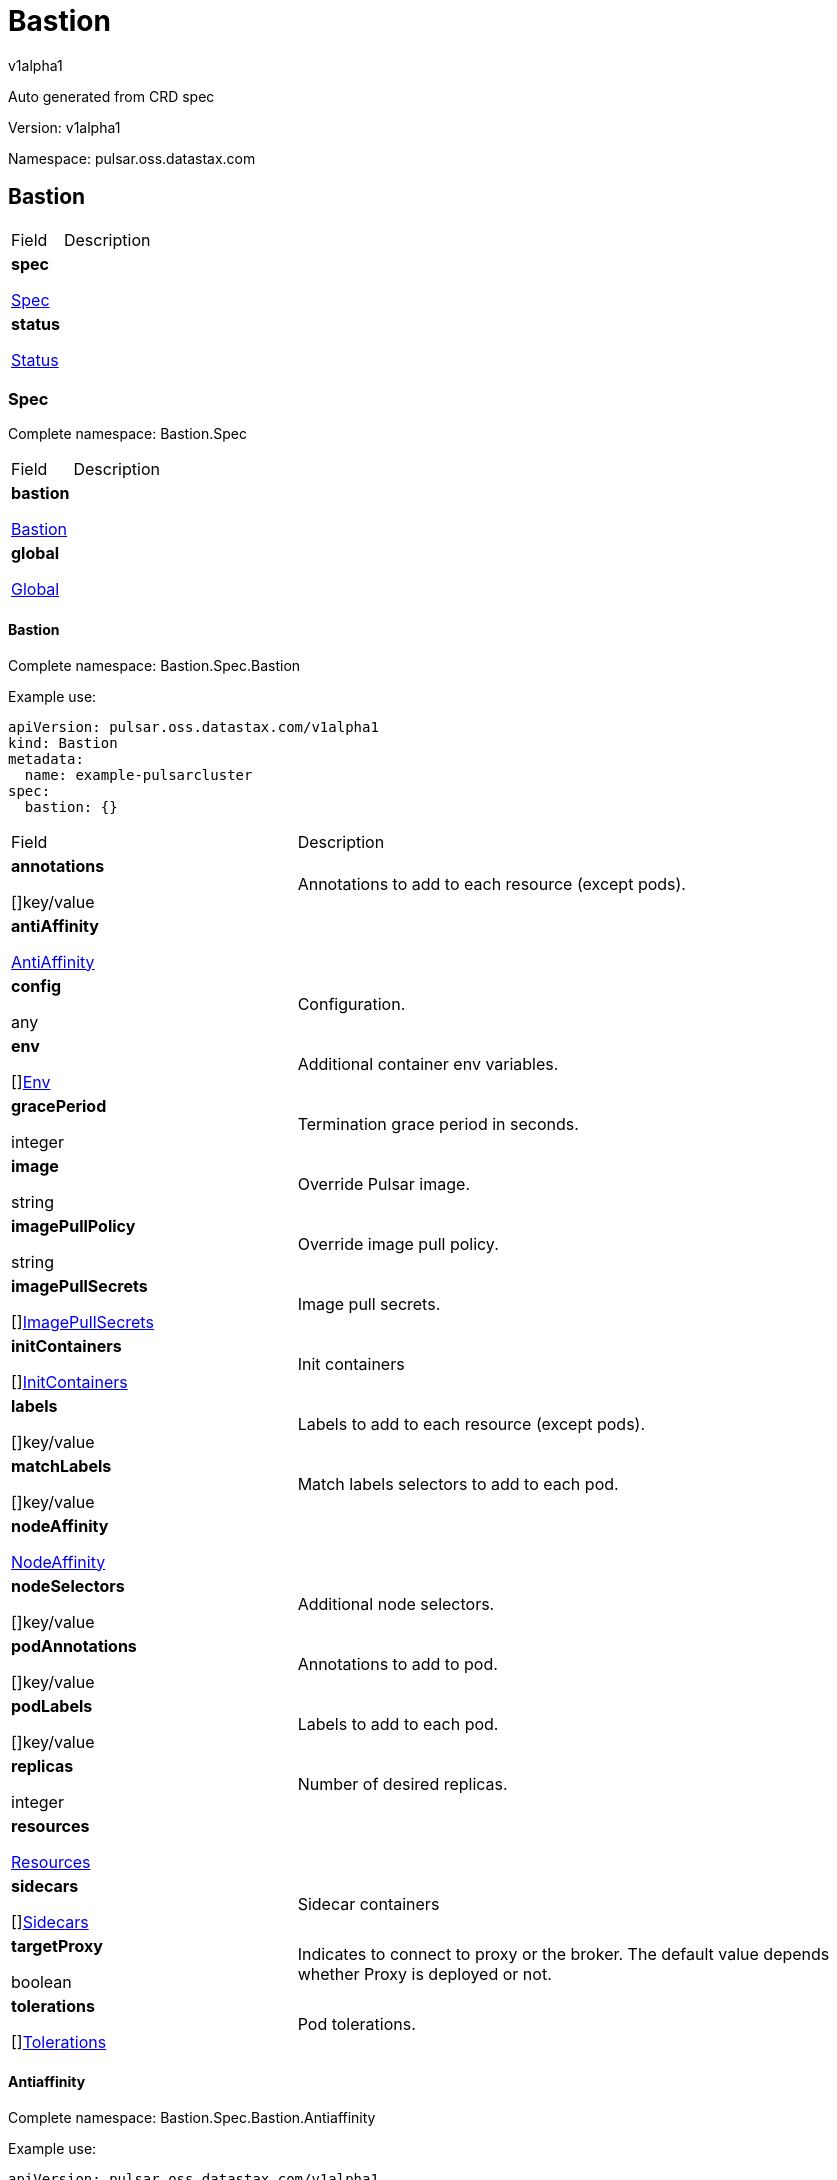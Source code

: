 = Bastion

v1alpha1

:source-highlighter: highlightjs

:keywords: openapi, rest, Bastion

:specDir: 

:snippetDir: 

:generator-template: v1 2019-12-20

:info-url: https://openapi-generator.tech

:app-name: Bastion



Auto generated from CRD spec





// markup not found, no include::{specDir}intro.adoc[opts=optional]





Version: v1alpha1



Namespace: pulsar.oss.datastax.com



== Bastion [[Bastion]]



[.fields-Bastion]

[cols="2,4"]

|===

| Field| Description



    | *spec* +

            

            <<Bastion_spec,

















Spec







>>

        

    

    | 

    

    | *status* +

            

            <<Bastion_status,

















Status







>>

        

    

    | 

    

|===









=== Spec [[Bastion_spec]]

Complete namespace: Bastion.Spec



[.fields-BastionSpec]

[cols="2,4"]

|===

| Field| Description



    | *bastion* +

            

            <<Bastion_spec_bastion,

















Bastion







>>

        

    

    | 

    

    | *global* +

            

            <<Bastion_spec_global,

















Global







>>

        

    

    | 

    

|===









==== Bastion [[Bastion_spec_bastion]]

Complete namespace: Bastion.Spec.Bastion

Example use:

[source,yaml]
----
apiVersion: pulsar.oss.datastax.com/v1alpha1
kind: Bastion
metadata:
  name: example-pulsarcluster
spec:
  bastion: {}

----


[.fields-BastionSpecBastion]

[cols="2,4"]

|===

| Field| Description



    | *annotations* +

    



















[]key/value





    | 

    Annotations to add to each resource (except pods).

    | *antiAffinity* +

            

            <<Bastion_spec_bastion_antiAffinity,

















AntiAffinity







>>

        

    

    | 

    

    | *config* +

    



















any





    | 

    Configuration.

    | *env* +

    



















[]<<Bastion_spec_bastion_env,Env>>





    | 

    Additional container env variables.

    | *gracePeriod* +

    







integer

















    | 

    Termination grace period in seconds.

    | *image* +

    





string



















    | 

    Override Pulsar image.

    | *imagePullPolicy* +

    





string



















    | 

    Override image pull policy.

    | *imagePullSecrets* +

    



















[]<<Bastion_spec_bastion_imagePullSecrets,ImagePullSecrets>>





    | 

    Image pull secrets.

    | *initContainers* +

    



















[]<<Bastion_spec_bastion_initContainers,InitContainers>>





    | 

    Init containers

    | *labels* +

    



















[]key/value





    | 

    Labels to add to each resource (except pods).

    | *matchLabels* +

    



















[]key/value





    | 

    Match labels selectors to add to each pod.

    | *nodeAffinity* +

            

            <<Bastion_spec_bastion_nodeAffinity,

















NodeAffinity







>>

        

    

    | 

    

    | *nodeSelectors* +

    



















[]key/value





    | 

    Additional node selectors.

    | *podAnnotations* +

    



















[]key/value





    | 

    Annotations to add to pod.

    | *podLabels* +

    



















[]key/value





    | 

    Labels to add to each pod.

    | *replicas* +

    







integer

















    | 

    Number of desired replicas.

    | *resources* +

            

            <<Bastion_spec_bastion_resources,

















Resources







>>

        

    

    | 

    

    | *sidecars* +

    



















[]<<Bastion_spec_bastion_initContainers,Sidecars>>





    | 

    Sidecar containers

    | *targetProxy* +

    











boolean













    | 

    Indicates to connect to proxy or the broker. The default value depends whether Proxy is deployed or not.

    | *tolerations* +

    



















[]<<Bastion_spec_bastion_tolerations,Tolerations>>





    | 

    Pod tolerations.

|===









==== Antiaffinity [[Bastion_spec_bastion_antiAffinity]]

Complete namespace: Bastion.Spec.Bastion.Antiaffinity

Example use:

[source,yaml]
----
apiVersion: pulsar.oss.datastax.com/v1alpha1
kind: Bastion
metadata:
  name: example-pulsarcluster
spec:
  bastion:
    antiaffinity: {}

----


[.fields-BastionSpecBastionAntiAffinity]

[cols="2,4"]

|===

| Field| Description



    | *host* +

            

            <<Bastion_spec_bastion_antiAffinity_host,

















Host







>>

        

    

    | 

    

    | *zone* +

            

            <<Bastion_spec_bastion_antiAffinity_zone,

















Zone







>>

        

    

    | 

    

|===









==== Host [[Bastion_spec_bastion_antiAffinity_host]]

Complete namespace: Bastion.Spec.Bastion.Antiaffinity.Host

Example use:

[source,yaml]
----
apiVersion: pulsar.oss.datastax.com/v1alpha1
kind: Bastion
metadata:
  name: example-pulsarcluster
spec:
  bastion:
    antiaffinity:
      host: {}

----


[.fields-BastionSpecBastionAntiAffinityHost]

[cols="2,4"]

|===

| Field| Description



    | *enabled* +

    











boolean













    | 

    Indicates the reclaimPolicy property for the StorageClass.

    | *required* +

    











boolean













    | 

    Indicates the reclaimPolicy property for the StorageClass.

|===









==== Zone [[Bastion_spec_bastion_antiAffinity_zone]]

Complete namespace: Bastion.Spec.Bastion.Antiaffinity.Zone

Example use:

[source,yaml]
----
apiVersion: pulsar.oss.datastax.com/v1alpha1
kind: Bastion
metadata:
  name: example-pulsarcluster
spec:
  bastion:
    antiaffinity:
      zone: {}

----


[.fields-BastionSpecBastionAntiAffinityZone]

[cols="2,4"]

|===

| Field| Description



    | *enabled* +

    











boolean













    | 

    Indicates the reclaimPolicy property for the StorageClass.

    | *required* +

    











boolean













    | 

    Indicates the reclaimPolicy property for the StorageClass.

|===









==== Env [[Bastion_spec_bastion_env]]

Complete namespace: Bastion.Spec.Bastion.Env

Example use:

[source,yaml]
----
apiVersion: pulsar.oss.datastax.com/v1alpha1
kind: Bastion
metadata:
  name: example-pulsarcluster
spec:
  bastion:
    env: {}

----


[.fields-BastionSpecBastionEnv]

[cols="2,4"]

|===

| Field| Description



    | *name* +

    





string



















    | 

    

    | *value* +

    





string



















    | 

    

    | *valueFrom* +

            

            <<Bastion_spec_bastion_env_valueFrom,

















ValueFrom







>>

        

    

    | 

    

|===









==== Valuefrom [[Bastion_spec_bastion_env_valueFrom]]

Complete namespace: Bastion.Spec.Bastion.Env.Valuefrom

Example use:

[source,yaml]
----
apiVersion: pulsar.oss.datastax.com/v1alpha1
kind: Bastion
metadata:
  name: example-pulsarcluster
spec:
  bastion:
    env:
      valuefrom: {}

----


[.fields-BastionSpecBastionEnvValueFrom]

[cols="2,4"]

|===

| Field| Description



    | *configMapKeyRef* +

            

            <<Bastion_spec_bastion_env_valueFrom_configMapKeyRef,

















ConfigMapKeyRef







>>

        

    

    | 

    

    | *fieldRef* +

            

            <<Bastion_spec_bastion_env_valueFrom_fieldRef,

















FieldRef







>>

        

    

    | 

    

    | *resourceFieldRef* +

            

            <<Bastion_spec_bastion_env_valueFrom_resourceFieldRef,

















ResourceFieldRef







>>

        

    

    | 

    

    | *secretKeyRef* +

            

            <<Bastion_spec_bastion_env_valueFrom_configMapKeyRef,

















SecretKeyRef







>>

        

    

    | 

    

|===









==== Configmapkeyref [[Bastion_spec_bastion_env_valueFrom_configMapKeyRef]]

Complete namespace: Bastion.Spec.Bastion.Env.Valuefrom.Configmapkeyref

Example use:

[source,yaml]
----
apiVersion: pulsar.oss.datastax.com/v1alpha1
kind: Bastion
metadata:
  name: example-pulsarcluster
spec:
  bastion:
    env:
      valuefrom:
        configmapkeyref: {}

----


[.fields-BastionSpecBastionEnvValueFromConfigMapKeyRef]

[cols="2,4"]

|===

| Field| Description



    | *key* +

    





string



















    | 

    

    | *name* +

    





string



















    | 

    

    | *optional* +

    











boolean













    | 

    

|===









==== Fieldref [[Bastion_spec_bastion_env_valueFrom_fieldRef]]

Complete namespace: Bastion.Spec.Bastion.Env.Valuefrom.Fieldref

Example use:

[source,yaml]
----
apiVersion: pulsar.oss.datastax.com/v1alpha1
kind: Bastion
metadata:
  name: example-pulsarcluster
spec:
  bastion:
    env:
      valuefrom:
        fieldref: {}

----


[.fields-BastionSpecBastionEnvValueFromFieldRef]

[cols="2,4"]

|===

| Field| Description



    | *apiVersion* +

    





string



















    | 

    

    | *fieldPath* +

    





string



















    | 

    

|===









==== Resourcefieldref [[Bastion_spec_bastion_env_valueFrom_resourceFieldRef]]

Complete namespace: Bastion.Spec.Bastion.Env.Valuefrom.Resourcefieldref

Example use:

[source,yaml]
----
apiVersion: pulsar.oss.datastax.com/v1alpha1
kind: Bastion
metadata:
  name: example-pulsarcluster
spec:
  bastion:
    env:
      valuefrom:
        resourcefieldref: {}

----


[.fields-BastionSpecBastionEnvValueFromResourceFieldRef]

[cols="2,4"]

|===

| Field| Description



    | *containerName* +

    





string



















    | 

    

    | *divisor* +

            

integer or string

























            

        

    

    | 

    

    | *resource* +

    





string



















    | 

    

|===









==== Imagepullsecrets [[Bastion_spec_bastion_imagePullSecrets]]

Complete namespace: Bastion.Spec.Bastion.Imagepullsecrets

Example use:

[source,yaml]
----
apiVersion: pulsar.oss.datastax.com/v1alpha1
kind: Bastion
metadata:
  name: example-pulsarcluster
spec:
  bastion:
    imagepullsecrets: {}

----


[.fields-BastionSpecBastionImagePullSecrets]

[cols="2,4"]

|===

| Field| Description



    | *name* +

    





string



















    | 

    

|===









==== Initcontainers [[Bastion_spec_bastion_initContainers]]

Complete namespace: Bastion.Spec.Bastion.Initcontainers

Example use:

[source,yaml]
----
apiVersion: pulsar.oss.datastax.com/v1alpha1
kind: Bastion
metadata:
  name: example-pulsarcluster
spec:
  bastion:
    initcontainers: {}

----


[.fields-BastionSpecBastionInitContainers]

[cols="2,4"]

|===

| Field| Description



    | *args* +

    



















[]

string



    | 

    

    | *command* +

    



















[]

string



    | 

    

    | *env* +

    



















[]<<Bastion_spec_bastion_env,Env>>





    | 

    

    | *envFrom* +

    



















[]<<Bastion_spec_bastion_initContainers_envFrom,EnvFrom>>





    | 

    

    | *image* +

    





string



















    | 

    

    | *imagePullPolicy* +

    





string



















    | 

    

    | *lifecycle* +

            

            <<Bastion_spec_bastion_initContainers_lifecycle,

















Lifecycle







>>

        

    

    | 

    

    | *livenessProbe* +

            

            <<Bastion_spec_bastion_initContainers_livenessProbe,

















LivenessProbe







>>

        

    

    | 

    

    | *name* +

    





string



















    | 

    

    | *ports* +

    



















[]<<Bastion_spec_bastion_initContainers_ports,Ports>>





    | 

    

    | *readinessProbe* +

            

            <<Bastion_spec_bastion_initContainers_livenessProbe,

















ReadinessProbe







>>

        

    

    | 

    

    | *resources* +

            

            <<Bastion_spec_bastion_initContainers_resources,

















Resources







>>

        

    

    | 

    

    | *securityContext* +

            

            <<Bastion_spec_bastion_initContainers_securityContext,

















SecurityContext







>>

        

    

    | 

    

    | *startupProbe* +

            

            <<Bastion_spec_bastion_initContainers_livenessProbe,

















StartupProbe







>>

        

    

    | 

    

    | *stdin* +

    











boolean













    | 

    

    | *stdinOnce* +

    











boolean













    | 

    

    | *terminationMessagePath* +

    





string



















    | 

    

    | *terminationMessagePolicy* +

    





string



















    | 

    

    | *tty* +

    











boolean













    | 

    

    | *volumeDevices* +

    



















[]<<Bastion_spec_bastion_initContainers_volumeDevices,VolumeDevices>>





    | 

    

    | *volumeMounts* +

    



















[]<<Bastion_spec_bastion_initContainers_volumeMounts,VolumeMounts>>





    | 

    

    | *workingDir* +

    





string



















    | 

    

|===









==== Envfrom [[Bastion_spec_bastion_initContainers_envFrom]]

Complete namespace: Bastion.Spec.Bastion.Initcontainers.Envfrom

Example use:

[source,yaml]
----
apiVersion: pulsar.oss.datastax.com/v1alpha1
kind: Bastion
metadata:
  name: example-pulsarcluster
spec:
  bastion:
    initcontainers:
      envfrom: {}

----


[.fields-BastionSpecBastionInitContainersEnvFrom]

[cols="2,4"]

|===

| Field| Description



    | *configMapRef* +

            

            <<Bastion_spec_bastion_initContainers_envFrom_configMapRef,

















ConfigMapRef







>>

        

    

    | 

    

    | *prefix* +

    





string



















    | 

    

    | *secretRef* +

            

            <<Bastion_spec_bastion_initContainers_envFrom_configMapRef,

















SecretRef







>>

        

    

    | 

    

|===









==== Configmapref [[Bastion_spec_bastion_initContainers_envFrom_configMapRef]]

Complete namespace: Bastion.Spec.Bastion.Initcontainers.Envfrom.Configmapref

Example use:

[source,yaml]
----
apiVersion: pulsar.oss.datastax.com/v1alpha1
kind: Bastion
metadata:
  name: example-pulsarcluster
spec:
  bastion:
    initcontainers:
      envfrom:
        configmapref: {}

----


[.fields-BastionSpecBastionInitContainersEnvFromConfigMapRef]

[cols="2,4"]

|===

| Field| Description



    | *name* +

    





string



















    | 

    

    | *optional* +

    











boolean













    | 

    

|===









==== Lifecycle [[Bastion_spec_bastion_initContainers_lifecycle]]

Complete namespace: Bastion.Spec.Bastion.Initcontainers.Lifecycle

Example use:

[source,yaml]
----
apiVersion: pulsar.oss.datastax.com/v1alpha1
kind: Bastion
metadata:
  name: example-pulsarcluster
spec:
  bastion:
    initcontainers:
      lifecycle: {}

----


[.fields-BastionSpecBastionInitContainersLifecycle]

[cols="2,4"]

|===

| Field| Description



    | *postStart* +

            

            <<Bastion_spec_bastion_initContainers_lifecycle_postStart,

















PostStart







>>

        

    

    | 

    

    | *preStop* +

            

            <<Bastion_spec_bastion_initContainers_lifecycle_postStart,

















PreStop







>>

        

    

    | 

    

|===









==== Poststart [[Bastion_spec_bastion_initContainers_lifecycle_postStart]]

Complete namespace: Bastion.Spec.Bastion.Initcontainers.Lifecycle.Poststart

Example use:

[source,yaml]
----
apiVersion: pulsar.oss.datastax.com/v1alpha1
kind: Bastion
metadata:
  name: example-pulsarcluster
spec:
  bastion:
    initcontainers:
      lifecycle:
        poststart: {}

----


[.fields-BastionSpecBastionInitContainersLifecyclePostStart]

[cols="2,4"]

|===

| Field| Description



    | *exec* +

            

            <<Bastion_spec_bastion_initContainers_lifecycle_postStart_exec,

















Exec







>>

        

    

    | 

    

    | *httpGet* +

            

            <<Bastion_spec_bastion_initContainers_lifecycle_postStart_httpGet,

















HttpGet







>>

        

    

    | 

    

    | *tcpSocket* +

            

            <<Bastion_spec_bastion_initContainers_lifecycle_postStart_tcpSocket,

















TcpSocket







>>

        

    

    | 

    

|===









==== Exec [[Bastion_spec_bastion_initContainers_lifecycle_postStart_exec]]

Complete namespace: Bastion.Spec.Bastion.Initcontainers.Lifecycle.Poststart.Exec

Example use:

[source,yaml]
----
apiVersion: pulsar.oss.datastax.com/v1alpha1
kind: Bastion
metadata:
  name: example-pulsarcluster
spec:
  bastion:
    initcontainers:
      lifecycle:
        poststart:
          exec: {}

----


[.fields-BastionSpecBastionInitContainersLifecyclePostStartExec]

[cols="2,4"]

|===

| Field| Description



    | *command* +

    



















[]

string



    | 

    

|===









==== Httpget [[Bastion_spec_bastion_initContainers_lifecycle_postStart_httpGet]]

Complete namespace: Bastion.Spec.Bastion.Initcontainers.Lifecycle.Poststart.Httpget

Example use:

[source,yaml]
----
apiVersion: pulsar.oss.datastax.com/v1alpha1
kind: Bastion
metadata:
  name: example-pulsarcluster
spec:
  bastion:
    initcontainers:
      lifecycle:
        poststart:
          httpget: {}

----


[.fields-BastionSpecBastionInitContainersLifecyclePostStartHttpGet]

[cols="2,4"]

|===

| Field| Description



    | *host* +

    





string



















    | 

    

    | *httpHeaders* +

    



















[]<<Bastion_spec_bastion_initContainers_lifecycle_postStart_httpGet_httpHeaders,HttpHeaders>>





    | 

    

    | *path* +

    





string



















    | 

    

    | *port* +

            

integer or string

























            

        

    

    | 

    

    | *scheme* +

    





string



















    | 

    

|===









==== Httpheaders [[Bastion_spec_bastion_initContainers_lifecycle_postStart_httpGet_httpHeaders]]

Complete namespace: Bastion.Spec.Bastion.Initcontainers.Lifecycle.Poststart.Httpget.Httpheaders

Example use:

[source,yaml]
----
apiVersion: pulsar.oss.datastax.com/v1alpha1
kind: Bastion
metadata:
  name: example-pulsarcluster
spec:
  bastion:
    initcontainers:
      lifecycle:
        poststart:
          httpget:
            httpheaders: {}

----


[.fields-BastionSpecBastionInitContainersLifecyclePostStartHttpGetHttpHeaders]

[cols="2,4"]

|===

| Field| Description



    | *name* +

    





string



















    | 

    

    | *value* +

    





string



















    | 

    

|===









==== Tcpsocket [[Bastion_spec_bastion_initContainers_lifecycle_postStart_tcpSocket]]

Complete namespace: Bastion.Spec.Bastion.Initcontainers.Lifecycle.Poststart.Tcpsocket

Example use:

[source,yaml]
----
apiVersion: pulsar.oss.datastax.com/v1alpha1
kind: Bastion
metadata:
  name: example-pulsarcluster
spec:
  bastion:
    initcontainers:
      lifecycle:
        poststart:
          tcpsocket: {}

----


[.fields-BastionSpecBastionInitContainersLifecyclePostStartTcpSocket]

[cols="2,4"]

|===

| Field| Description



    | *host* +

    





string



















    | 

    

    | *port* +

            

integer or string

























            

        

    

    | 

    

|===









==== Livenessprobe [[Bastion_spec_bastion_initContainers_livenessProbe]]

Complete namespace: Bastion.Spec.Bastion.Initcontainers.Livenessprobe

Example use:

[source,yaml]
----
apiVersion: pulsar.oss.datastax.com/v1alpha1
kind: Bastion
metadata:
  name: example-pulsarcluster
spec:
  bastion:
    initcontainers:
      livenessprobe: {}

----


[.fields-BastionSpecBastionInitContainersLivenessProbe]

[cols="2,4"]

|===

| Field| Description



    | *exec* +

            

            <<Bastion_spec_bastion_initContainers_lifecycle_postStart_exec,

















Exec







>>

        

    

    | 

    

    | *failureThreshold* +

    







integer

















    | 

    

    | *grpc* +

            

            <<Bastion_spec_bastion_initContainers_livenessProbe_grpc,

















Grpc







>>

        

    

    | 

    

    | *httpGet* +

            

            <<Bastion_spec_bastion_initContainers_lifecycle_postStart_httpGet,

















HttpGet







>>

        

    

    | 

    

    | *initialDelaySeconds* +

    







integer

















    | 

    

    | *periodSeconds* +

    







integer

















    | 

    

    | *successThreshold* +

    







integer

















    | 

    

    | *tcpSocket* +

            

            <<Bastion_spec_bastion_initContainers_lifecycle_postStart_tcpSocket,

















TcpSocket







>>

        

    

    | 

    

    | *terminationGracePeriodSeconds* +

    







integer

















    | 

    

    | *timeoutSeconds* +

    







integer

















    | 

    

|===









==== Grpc [[Bastion_spec_bastion_initContainers_livenessProbe_grpc]]

Complete namespace: Bastion.Spec.Bastion.Initcontainers.Livenessprobe.Grpc

Example use:

[source,yaml]
----
apiVersion: pulsar.oss.datastax.com/v1alpha1
kind: Bastion
metadata:
  name: example-pulsarcluster
spec:
  bastion:
    initcontainers:
      livenessprobe:
        grpc: {}

----


[.fields-BastionSpecBastionInitContainersLivenessProbeGrpc]

[cols="2,4"]

|===

| Field| Description



    | *port* +

    







integer

















    | 

    

    | *service* +

    





string



















    | 

    

|===









==== Ports [[Bastion_spec_bastion_initContainers_ports]]

Complete namespace: Bastion.Spec.Bastion.Initcontainers.Ports

Example use:

[source,yaml]
----
apiVersion: pulsar.oss.datastax.com/v1alpha1
kind: Bastion
metadata:
  name: example-pulsarcluster
spec:
  bastion:
    initcontainers:
      ports: {}

----


[.fields-BastionSpecBastionInitContainersPorts]

[cols="2,4"]

|===

| Field| Description



    | *containerPort* +

    







integer

















    | 

    

    | *hostIP* +

    





string



















    | 

    

    | *hostPort* +

    







integer

















    | 

    

    | *name* +

    





string



















    | 

    

    | *protocol* +

    





string



















    | 

    

|===









==== Resources [[Bastion_spec_bastion_initContainers_resources]]

Complete namespace: Bastion.Spec.Bastion.Initcontainers.Resources

Example use:

[source,yaml]
----
apiVersion: pulsar.oss.datastax.com/v1alpha1
kind: Bastion
metadata:
  name: example-pulsarcluster
spec:
  bastion:
    initcontainers:
      resources: {}

----


[.fields-BastionSpecBastionInitContainersResources]

[cols="2,4"]

|===

| Field| Description



    | *limits* +

    



















[]

integer or string



    | 

    

    | *requests* +

    



















[]

integer or string



    | 

    

|===









==== Securitycontext [[Bastion_spec_bastion_initContainers_securityContext]]

Complete namespace: Bastion.Spec.Bastion.Initcontainers.Securitycontext

Example use:

[source,yaml]
----
apiVersion: pulsar.oss.datastax.com/v1alpha1
kind: Bastion
metadata:
  name: example-pulsarcluster
spec:
  bastion:
    initcontainers:
      securitycontext: {}

----


[.fields-BastionSpecBastionInitContainersSecurityContext]

[cols="2,4"]

|===

| Field| Description



    | *allowPrivilegeEscalation* +

    











boolean













    | 

    

    | *capabilities* +

            

            <<Bastion_spec_bastion_initContainers_securityContext_capabilities,

















Capabilities







>>

        

    

    | 

    

    | *privileged* +

    











boolean













    | 

    

    | *procMount* +

    





string



















    | 

    

    | *readOnlyRootFilesystem* +

    











boolean













    | 

    

    | *runAsGroup* +

    







integer

















    | 

    

    | *runAsNonRoot* +

    











boolean













    | 

    

    | *runAsUser* +

    







integer

















    | 

    

    | *seLinuxOptions* +

            

            <<Bastion_spec_bastion_initContainers_securityContext_seLinuxOptions,

















SeLinuxOptions







>>

        

    

    | 

    

    | *seccompProfile* +

            

            <<Bastion_spec_bastion_initContainers_securityContext_seccompProfile,

















SeccompProfile







>>

        

    

    | 

    

    | *windowsOptions* +

            

            <<Bastion_spec_bastion_initContainers_securityContext_windowsOptions,

















WindowsOptions







>>

        

    

    | 

    

|===









==== Capabilities [[Bastion_spec_bastion_initContainers_securityContext_capabilities]]

Complete namespace: Bastion.Spec.Bastion.Initcontainers.Securitycontext.Capabilities

Example use:

[source,yaml]
----
apiVersion: pulsar.oss.datastax.com/v1alpha1
kind: Bastion
metadata:
  name: example-pulsarcluster
spec:
  bastion:
    initcontainers:
      securitycontext:
        capabilities: {}

----


[.fields-BastionSpecBastionInitContainersSecurityContextCapabilities]

[cols="2,4"]

|===

| Field| Description



    | *add* +

    



















[]

string



    | 

    

    | *drop* +

    



















[]

string



    | 

    

|===









==== Selinuxoptions [[Bastion_spec_bastion_initContainers_securityContext_seLinuxOptions]]

Complete namespace: Bastion.Spec.Bastion.Initcontainers.Securitycontext.Selinuxoptions

Example use:

[source,yaml]
----
apiVersion: pulsar.oss.datastax.com/v1alpha1
kind: Bastion
metadata:
  name: example-pulsarcluster
spec:
  bastion:
    initcontainers:
      securitycontext:
        selinuxoptions: {}

----


[.fields-BastionSpecBastionInitContainersSecurityContextSeLinuxOptions]

[cols="2,4"]

|===

| Field| Description



    | *level* +

    





string



















    | 

    

    | *role* +

    





string



















    | 

    

    | *type* +

    





string



















    | 

    

    | *user* +

    





string



















    | 

    

|===









==== Seccompprofile [[Bastion_spec_bastion_initContainers_securityContext_seccompProfile]]

Complete namespace: Bastion.Spec.Bastion.Initcontainers.Securitycontext.Seccompprofile

Example use:

[source,yaml]
----
apiVersion: pulsar.oss.datastax.com/v1alpha1
kind: Bastion
metadata:
  name: example-pulsarcluster
spec:
  bastion:
    initcontainers:
      securitycontext:
        seccompprofile: {}

----


[.fields-BastionSpecBastionInitContainersSecurityContextSeccompProfile]

[cols="2,4"]

|===

| Field| Description



    | *localhostProfile* +

    





string



















    | 

    

    | *type* +

    





string



















    | 

    

|===









==== Windowsoptions [[Bastion_spec_bastion_initContainers_securityContext_windowsOptions]]

Complete namespace: Bastion.Spec.Bastion.Initcontainers.Securitycontext.Windowsoptions

Example use:

[source,yaml]
----
apiVersion: pulsar.oss.datastax.com/v1alpha1
kind: Bastion
metadata:
  name: example-pulsarcluster
spec:
  bastion:
    initcontainers:
      securitycontext:
        windowsoptions: {}

----


[.fields-BastionSpecBastionInitContainersSecurityContextWindowsOptions]

[cols="2,4"]

|===

| Field| Description



    | *gmsaCredentialSpec* +

    





string



















    | 

    

    | *gmsaCredentialSpecName* +

    





string



















    | 

    

    | *hostProcess* +

    











boolean













    | 

    

    | *runAsUserName* +

    





string



















    | 

    

|===









==== Volumedevices [[Bastion_spec_bastion_initContainers_volumeDevices]]

Complete namespace: Bastion.Spec.Bastion.Initcontainers.Volumedevices

Example use:

[source,yaml]
----
apiVersion: pulsar.oss.datastax.com/v1alpha1
kind: Bastion
metadata:
  name: example-pulsarcluster
spec:
  bastion:
    initcontainers:
      volumedevices: {}

----


[.fields-BastionSpecBastionInitContainersVolumeDevices]

[cols="2,4"]

|===

| Field| Description



    | *devicePath* +

    





string



















    | 

    

    | *name* +

    





string



















    | 

    

|===









==== Volumemounts [[Bastion_spec_bastion_initContainers_volumeMounts]]

Complete namespace: Bastion.Spec.Bastion.Initcontainers.Volumemounts

Example use:

[source,yaml]
----
apiVersion: pulsar.oss.datastax.com/v1alpha1
kind: Bastion
metadata:
  name: example-pulsarcluster
spec:
  bastion:
    initcontainers:
      volumemounts: {}

----


[.fields-BastionSpecBastionInitContainersVolumeMounts]

[cols="2,4"]

|===

| Field| Description



    | *mountPath* +

    





string



















    | 

    

    | *mountPropagation* +

    





string



















    | 

    

    | *name* +

    





string



















    | 

    

    | *readOnly* +

    











boolean













    | 

    

    | *subPath* +

    





string



















    | 

    

    | *subPathExpr* +

    





string



















    | 

    

|===









==== Nodeaffinity [[Bastion_spec_bastion_nodeAffinity]]

Complete namespace: Bastion.Spec.Bastion.Nodeaffinity

Example use:

[source,yaml]
----
apiVersion: pulsar.oss.datastax.com/v1alpha1
kind: Bastion
metadata:
  name: example-pulsarcluster
spec:
  bastion:
    nodeaffinity: {}

----


[.fields-BastionSpecBastionNodeAffinity]

[cols="2,4"]

|===

| Field| Description



    | *preferredDuringSchedulingIgnoredDuringExecution* +

    



















[]<<Bastion_spec_bastion_nodeAffinity_preferredDuringSchedulingIgnoredDuringExecution,PreferredDuringSchedulingIgnoredDuringExecution>>





    | 

    

    | *requiredDuringSchedulingIgnoredDuringExecution* +

            

            <<Bastion_spec_bastion_nodeAffinity_requiredDuringSchedulingIgnoredDuringExecution,

















RequiredDuringSchedulingIgnoredDuringExecution







>>

        

    

    | 

    

|===









==== Preferredduringschedulingignoredduringexecution [[Bastion_spec_bastion_nodeAffinity_preferredDuringSchedulingIgnoredDuringExecution]]

Complete namespace: Bastion.Spec.Bastion.Nodeaffinity.Preferredduringschedulingignoredduringexecution

Example use:

[source,yaml]
----
apiVersion: pulsar.oss.datastax.com/v1alpha1
kind: Bastion
metadata:
  name: example-pulsarcluster
spec:
  bastion:
    nodeaffinity:
      preferredduringschedulingignoredduringexecution: {}

----


[.fields-BastionSpecBastionNodeAffinityPreferredDuringSchedulingIgnoredDuringExecution]

[cols="2,4"]

|===

| Field| Description



    | *preference* +

            

            <<Bastion_spec_bastion_nodeAffinity_preferredDuringSchedulingIgnoredDuringExecution_preference,

















Preference







>>

        

    

    | 

    

    | *weight* +

    







integer

















    | 

    

|===









==== Preference [[Bastion_spec_bastion_nodeAffinity_preferredDuringSchedulingIgnoredDuringExecution_preference]]

Complete namespace: Bastion.Spec.Bastion.Nodeaffinity.Preferredduringschedulingignoredduringexecution.Preference

Example use:

[source,yaml]
----
apiVersion: pulsar.oss.datastax.com/v1alpha1
kind: Bastion
metadata:
  name: example-pulsarcluster
spec:
  bastion:
    nodeaffinity:
      preferredduringschedulingignoredduringexecution:
        preference: {}

----


[.fields-BastionSpecBastionNodeAffinityPreferredDuringSchedulingIgnoredDuringExecutionPreference]

[cols="2,4"]

|===

| Field| Description



    | *matchExpressions* +

    



















[]<<Bastion_spec_bastion_nodeAffinity_preferredDuringSchedulingIgnoredDuringExecution_preference_matchExpressions,MatchExpressions>>





    | 

    

    | *matchFields* +

    



















[]<<Bastion_spec_bastion_nodeAffinity_preferredDuringSchedulingIgnoredDuringExecution_preference_matchExpressions,MatchFields>>





    | 

    

|===









==== Matchexpressions [[Bastion_spec_bastion_nodeAffinity_preferredDuringSchedulingIgnoredDuringExecution_preference_matchExpressions]]

Complete namespace: Bastion.Spec.Bastion.Nodeaffinity.Preferredduringschedulingignoredduringexecution.Preference.Matchexpressions

Example use:

[source,yaml]
----
apiVersion: pulsar.oss.datastax.com/v1alpha1
kind: Bastion
metadata:
  name: example-pulsarcluster
spec:
  bastion:
    nodeaffinity:
      preferredduringschedulingignoredduringexecution:
        preference:
          matchexpressions: {}

----


[.fields-BastionSpecBastionNodeAffinityPreferredDuringSchedulingIgnoredDuringExecutionPreferenceMatchExpressions]

[cols="2,4"]

|===

| Field| Description



    | *key* +

    





string



















    | 

    

    | *operator* +

    





string



















    | 

    

    | *values* +

    



















[]

string



    | 

    

|===









==== Requiredduringschedulingignoredduringexecution [[Bastion_spec_bastion_nodeAffinity_requiredDuringSchedulingIgnoredDuringExecution]]

Complete namespace: Bastion.Spec.Bastion.Nodeaffinity.Requiredduringschedulingignoredduringexecution

Example use:

[source,yaml]
----
apiVersion: pulsar.oss.datastax.com/v1alpha1
kind: Bastion
metadata:
  name: example-pulsarcluster
spec:
  bastion:
    nodeaffinity:
      requiredduringschedulingignoredduringexecution: {}

----


[.fields-BastionSpecBastionNodeAffinityRequiredDuringSchedulingIgnoredDuringExecution]

[cols="2,4"]

|===

| Field| Description



    | *nodeSelectorTerms* +

    



















[]<<Bastion_spec_bastion_nodeAffinity_preferredDuringSchedulingIgnoredDuringExecution_preference,NodeSelectorTerms>>





    | 

    

|===









==== Resources [[Bastion_spec_bastion_resources]]

Complete namespace: Bastion.Spec.Bastion.Resources

Example use:

[source,yaml]
----
apiVersion: pulsar.oss.datastax.com/v1alpha1
kind: Bastion
metadata:
  name: example-pulsarcluster
spec:
  bastion:
    resources: {}

----


[.fields-BastionSpecBastionResources]

[cols="2,4"]

|===

| Field| Description



    | *limits* +

    



















[]

integer or string



    | 

    

    | *requests* +

    



















[]

integer or string



    | 

    

|===









==== Tolerations [[Bastion_spec_bastion_tolerations]]

Complete namespace: Bastion.Spec.Bastion.Tolerations

Example use:

[source,yaml]
----
apiVersion: pulsar.oss.datastax.com/v1alpha1
kind: Bastion
metadata:
  name: example-pulsarcluster
spec:
  bastion:
    tolerations: {}

----


[.fields-BastionSpecBastionTolerations]

[cols="2,4"]

|===

| Field| Description



    | *effect* +

    





string



















    | 

    

    | *key* +

    





string



















    | 

    

    | *operator* +

    





string



















    | 

    

    | *tolerationSeconds* +

    







integer

















    | 

    

    | *value* +

    





string



















    | 

    

|===









==== Global [[Bastion_spec_global]]

Complete namespace: Bastion.Spec.Global

Example use:

[source,yaml]
----
apiVersion: pulsar.oss.datastax.com/v1alpha1
kind: Bastion
metadata:
  name: example-pulsarcluster
spec:
  global: {}

----


[.fields-BastionSpecGlobal]

[cols="2,4"]

|===

| Field| Description



    | *name* +

    





string



















    | _(Optional)_ + 

    Pulsar cluster name.

    | *antiAffinity* +

            

            <<Bastion_spec_global_antiAffinity,

















AntiAffinity







>>

        

    

    | 

    

    | *auth* +

            

            <<Bastion_spec_global_auth,

















Auth







>>

        

    

    | 

    

    | *components* +

            

            <<Bastion_spec_global_components,

















Components







>>

        

    

    | 

    

    | *dnsConfig* +

            

            <<Bastion_spec_global_dnsConfig,

















DnsConfig







>>

        

    

    | 

    

    | *dnsName* +

    





string



















    | 

    Public dns name for the cluster&#39;s load balancer.

    | *image* +

    





string



















    | 

    Default Pulsar image to use. Any components can be configured to use a different image.

    | *imagePullPolicy* +

    





string



















    | 

    Default Pulsar image pull policy to use. Any components can be configured to use a different image pull policy. Default value is &#39;IfNotPresent&#39;.

    | *kubernetesClusterDomain* +

    





string



















    | 

    The domain name for your kubernetes cluster. This domain is documented here: https://kubernetes.io/docs/concepts/services-networking/dns-pod-service/#a-aaaa-records-1 . It&#39;s used to fully qualify service names when configuring Pulsar. The default value is &#39;cluster.local&#39;. 

    | *nodeSelectors* +

    



















[]key/value





    | 

    Global node selector. If set, this will apply to all the components.

    | *persistence* +

    











boolean













    | 

    If persistence is enabled, components that has state will be deployed with PersistentVolumeClaims, otherwise, for test purposes, they will be deployed with emptyDir 

    | *priorityClassName* +

    





string



















    | 

    Priority class name to attach to each pod.

    | *racks* +

    



















[]





    | 

    Racks configuration.

    | *resourceSets* +

    



















[]





    | 

    Resource sets.

    | *restartOnConfigMapChange* +

    











boolean













    | 

    By default, Kubernetes will not restart pods when only their configmap is changed. This setting will restart pods when their configmap is changed using an annotation that calculates the checksum of the configmap. 

    | *storage* +

            

            <<Bastion_spec_global_storage,

















Storage







>>

        

    

    | 

    

    | *tls* +

            

            <<Bastion_spec_global_tls,

















Tls







>>

        

    

    | 

    

    | *zookeeperPlainSslStorePassword* +

    











boolean













    | 

    Use plain password in zookeeper server and client configuration. Default is false. Old versions of Apache Zookeeper (&lt;3.8.0) does not support getting password from file. In that case, set this to true.

|===









==== Antiaffinity [[Bastion_spec_global_antiAffinity]]

Complete namespace: Bastion.Spec.Global.Antiaffinity

Example use:

[source,yaml]
----
apiVersion: pulsar.oss.datastax.com/v1alpha1
kind: Bastion
metadata:
  name: example-pulsarcluster
spec:
  global:
    antiaffinity: {}

----


[.fields-BastionSpecGlobalAntiAffinity]

[cols="2,4"]

|===

| Field| Description



    | *host* +

            

            <<Bastion_spec_bastion_antiAffinity_host,

















Host







>>

        

    

    | 

    

    | *zone* +

            

            <<Bastion_spec_bastion_antiAffinity_zone,

















Zone







>>

        

    

    | 

    

|===









==== Auth [[Bastion_spec_global_auth]]

Complete namespace: Bastion.Spec.Global.Auth

Example use:

[source,yaml]
----
apiVersion: pulsar.oss.datastax.com/v1alpha1
kind: Bastion
metadata:
  name: example-pulsarcluster
spec:
  global:
    auth: {}

----


[.fields-BastionSpecGlobalAuth]

[cols="2,4"]

|===

| Field| Description



    | *enabled* +

    











boolean













    | 

    Enable authentication in the cluster. Default is &#39;false&#39;.

    | *token* +

            

            <<Bastion_spec_global_auth_token,

















Token







>>

        

    

    | 

    

|===









==== Token [[Bastion_spec_global_auth_token]]

Complete namespace: Bastion.Spec.Global.Auth.Token

Example use:

[source,yaml]
----
apiVersion: pulsar.oss.datastax.com/v1alpha1
kind: Bastion
metadata:
  name: example-pulsarcluster
spec:
  global:
    auth:
      token: {}

----


[.fields-BastionSpecGlobalAuthToken]

[cols="2,4"]

|===

| Field| Description



    | *initialize* +

    











boolean













    | 

    Initialize Secrets with new pair of keys and tokens for the super user roles. The generated Secret name is &#39;token-&lt;role&gt;&#39;.

    | *privateKeyFile* +

    





string



















    | 

    Private key file name stored in the Secret. Default is &#39;my-private.key&#39;

    | *proxyRoles* +

    



















[]

string



    | 

    Proxy roles.

    | *publicKeyFile* +

    





string



















    | 

    Public key file name stored in the Secret. Default is &#39;my-public.key&#39;

    | *superUserRoles* +

    



















[]

string



    | 

    Super user roles.

|===









==== Components [[Bastion_spec_global_components]]

Complete namespace: Bastion.Spec.Global.Components

Example use:

[source,yaml]
----
apiVersion: pulsar.oss.datastax.com/v1alpha1
kind: Bastion
metadata:
  name: example-pulsarcluster
spec:
  global:
    components: {}

----


[.fields-BastionSpecGlobalComponents]

[cols="2,4"]

|===

| Field| Description



    | *autorecoveryBaseName* +

    





string



















    | 

    Autorecovery base name. Default value is &#39;autorecovery&#39;.

    | *bastionBaseName* +

    





string



















    | 

    Bastion base name. Default value is &#39;bastion&#39;.

    | *bookkeeperBaseName* +

    





string



















    | 

    BookKeeper base name. Default value is &#39;bookkeeper&#39;.

    | *brokerBaseName* +

    





string



















    | 

    Broker base name. Default value is &#39;broker&#39;.

    | *functionsWorkerBaseName* +

    





string



















    | 

    Functions Worker base name. Default value is &#39;function&#39;.

    | *proxyBaseName* +

    





string



















    | 

    Proxy base name. Default value is &#39;proxy&#39;.

    | *zookeeperBaseName* +

    





string



















    | 

    Zookeeper base name. Default value is &#39;zookeeper&#39;.

|===









==== Dnsconfig [[Bastion_spec_global_dnsConfig]]

Complete namespace: Bastion.Spec.Global.Dnsconfig

Example use:

[source,yaml]
----
apiVersion: pulsar.oss.datastax.com/v1alpha1
kind: Bastion
metadata:
  name: example-pulsarcluster
spec:
  global:
    dnsconfig: {}

----


[.fields-BastionSpecGlobalDnsConfig]

[cols="2,4"]

|===

| Field| Description



    | *nameservers* +

    



















[]

string



    | 

    

    | *options* +

    



















[]<<Bastion_spec_bastion_initContainers_lifecycle_postStart_httpGet_httpHeaders,Options>>





    | 

    

    | *searches* +

    



















[]

string



    | 

    

|===









==== Racks [[Bastion_spec_global_racks]]

Complete namespace: Bastion.Spec.Global.Racks

Example use:

[source,yaml]
----
apiVersion: pulsar.oss.datastax.com/v1alpha1
kind: Bastion
metadata:
  name: example-pulsarcluster
spec:
  global:
    racks: {}

----


[.fields-BastionSpecGlobalRacks]

[cols="2,4"]

|===

| Field| Description



    | *host* +

            

            <<Bastion_spec_global_racks_host,

















Host







>>

        

    

    | 

    

    | *zone* +

            

            <<Bastion_spec_global_racks_zone,

















Zone







>>

        

    

    | 

    

|===









==== Host [[Bastion_spec_global_racks_host]]

Complete namespace: Bastion.Spec.Global.Racks.Host

Example use:

[source,yaml]
----
apiVersion: pulsar.oss.datastax.com/v1alpha1
kind: Bastion
metadata:
  name: example-pulsarcluster
spec:
  global:
    racks:
      host: {}

----


[.fields-BastionSpecGlobalRacksHost]

[cols="2,4"]

|===

| Field| Description



    | *enabled* +

    











boolean













    | 

    Enable the rack affinity rules.

    | *requireRackAffinity* +

    











boolean













    | 

    Indicates if the podAffinity rules will be enforced. Default is false. If required, the affinity rule will be enforced using &#39;requiredDuringSchedulingIgnoredDuringExecution&#39;.

    | *requireRackAntiAffinity* +

    











boolean













    | 

    Indicates if the podAntiAffinity rules will be enforced. Default is true. If required, the affinity rule will be enforced using &#39;requiredDuringSchedulingIgnoredDuringExecution&#39;.

|===









==== Zone [[Bastion_spec_global_racks_zone]]

Complete namespace: Bastion.Spec.Global.Racks.Zone

Example use:

[source,yaml]
----
apiVersion: pulsar.oss.datastax.com/v1alpha1
kind: Bastion
metadata:
  name: example-pulsarcluster
spec:
  global:
    racks:
      zone: {}

----


[.fields-BastionSpecGlobalRacksZone]

[cols="2,4"]

|===

| Field| Description



    | *enableHostAntiAffinity* +

    











boolean













    | 

    Enable the host anti affinity. If set, all the pods of the same rack will deployed on different nodes of the same zone.Default is true.

    | *enabled* +

    











boolean













    | 

    Enable the rack affinity rules.

    | *requireRackAffinity* +

    











boolean













    | 

    Indicates if the podAffinity rules will be enforced. Default is false. If required, the affinity rule will be enforced using &#39;requiredDuringSchedulingIgnoredDuringExecution&#39;.

    | *requireRackAntiAffinity* +

    











boolean













    | 

    Indicates if the podAntiAffinity rules will be enforced. Default is true. If required, the affinity rule will be enforced using &#39;requiredDuringSchedulingIgnoredDuringExecution&#39;.

    | *requireRackHostAntiAffinity* +

    











boolean













    | 

    Indicates if the podAntiAffinity rules will be enforced for the host. Default is true. If required, the affinity rule will be enforced using &#39;requiredDuringSchedulingIgnoredDuringExecution&#39;.

|===









==== Resourcesets [[Bastion_spec_global_resourceSets]]

Complete namespace: Bastion.Spec.Global.Resourcesets

Example use:

[source,yaml]
----
apiVersion: pulsar.oss.datastax.com/v1alpha1
kind: Bastion
metadata:
  name: example-pulsarcluster
spec:
  global:
    resourcesets: {}

----


[.fields-BastionSpecGlobalResourceSets]

[cols="2,4"]

|===

| Field| Description



    | *rack* +

    





string



















    | 

    Place this resource set to a specific rack, defined at .global.racks.

|===









==== Storage [[Bastion_spec_global_storage]]

Complete namespace: Bastion.Spec.Global.Storage

Example use:

[source,yaml]
----
apiVersion: pulsar.oss.datastax.com/v1alpha1
kind: Bastion
metadata:
  name: example-pulsarcluster
spec:
  global:
    storage: {}

----


[.fields-BastionSpecGlobalStorage]

[cols="2,4"]

|===

| Field| Description



    | *existingStorageClassName* +

    





string



















    | 

    Indicates if an already existing storage class should be used.

    | *storageClass* +

            

            <<Bastion_spec_global_storage_storageClass,

















StorageClass







>>

        

    

    | 

    

|===









==== Storageclass [[Bastion_spec_global_storage_storageClass]]

Complete namespace: Bastion.Spec.Global.Storage.Storageclass

Example use:

[source,yaml]
----
apiVersion: pulsar.oss.datastax.com/v1alpha1
kind: Bastion
metadata:
  name: example-pulsarcluster
spec:
  global:
    storage:
      storageclass: {}

----


[.fields-BastionSpecGlobalStorageStorageClass]

[cols="2,4"]

|===

| Field| Description



    | *extraParams* +

    



















[]key/value





    | 

    Adds extra parameters for the StorageClass.

    | *fsType* +

    





string



















    | 

    Indicates the &#39;fsType&#39; parameter for the StorageClass.

    | *provisioner* +

    





string



















    | 

    Indicates the provisioner property for the StorageClass.

    | *reclaimPolicy* +

    





string



















    | 

    Indicates the reclaimPolicy property for the StorageClass.

    | *type* +

    





string



















    | 

    Indicates the &#39;type&#39; parameter for the StorageClass.

|===









==== Tls [[Bastion_spec_global_tls]]

Complete namespace: Bastion.Spec.Global.Tls

Example use:

[source,yaml]
----
apiVersion: pulsar.oss.datastax.com/v1alpha1
kind: Bastion
metadata:
  name: example-pulsarcluster
spec:
  global:
    tls: {}

----


[.fields-BastionSpecGlobalTls]

[cols="2,4"]

|===

| Field| Description



    | *autorecovery* +

            

            <<Bastion_spec_global_tls_autorecovery,

















Autorecovery







>>

        

    

    | 

    

    | *bookkeeper* +

            

            <<Bastion_spec_global_tls_bookkeeper,

















Bookkeeper







>>

        

    

    | 

    

    | *broker* +

            

            <<Bastion_spec_global_tls_broker,

















Broker







>>

        

    

    | 

    

    | *brokerResourceSets* +

    



















[]





    | 

    TLS configurations related to the Broker resource sets.

    | *caPath* +

    





string



















    | 

    Path in the container filesystem where the TLS CA certificates are retrieved. It has to point to a certificate file. The default value is /etc/ssl/certs/ca-certificates.crt.

    | *certProvisioner* +

            

            <<Bastion_spec_global_tls_certProvisioner,

















CertProvisioner







>>

        

    

    | 

    

    | *defaultSecretName* +

    





string



















    | 

    Secret name used by each component to load TLS certificates. Each component can load a different secret by setting the &#39;secretName&#39; entry in the tls component spec.

    | *enabled* +

    











boolean













    | 

    Global switch to turn on or off the TLS configurations. Additionally, you have configure each component section.

    | *functionsWorker* +

            

            <<Bastion_spec_global_tls_functionsWorker,

















FunctionsWorker







>>

        

    

    | 

    

    | *proxy* +

            

            <<Bastion_spec_global_tls_proxy,

















Proxy







>>

        

    

    | 

    

    | *proxyResourceSets* +

    



















[]





    | 

    TLS configurations related to the Proxy resource sets.

    | *ssCa* +

            

            <<Bastion_spec_global_tls_ssCa,

















SsCa







>>

        

    

    | 

    

    | *zookeeper* +

            

            <<Bastion_spec_global_tls_zookeeper,

















Zookeeper







>>

        

    

    | 

    

|===









==== Autorecovery [[Bastion_spec_global_tls_autorecovery]]

Complete namespace: Bastion.Spec.Global.Tls.Autorecovery

Example use:

[source,yaml]
----
apiVersion: pulsar.oss.datastax.com/v1alpha1
kind: Bastion
metadata:
  name: example-pulsarcluster
spec:
  global:
    tls:
      autorecovery: {}

----


[.fields-BastionSpecGlobalTlsAutorecovery]

[cols="2,4"]

|===

| Field| Description



    | *enabled* +

    











boolean













    | 

    Enable TLS.

    | *secretName* +

    





string



















    | 

    Override the default secret name from where to load the certificates.

|===









==== Bookkeeper [[Bastion_spec_global_tls_bookkeeper]]

Complete namespace: Bastion.Spec.Global.Tls.Bookkeeper

Example use:

[source,yaml]
----
apiVersion: pulsar.oss.datastax.com/v1alpha1
kind: Bastion
metadata:
  name: example-pulsarcluster
spec:
  global:
    tls:
      bookkeeper: {}

----


[.fields-BastionSpecGlobalTlsBookkeeper]

[cols="2,4"]

|===

| Field| Description



    | *enabled* +

    











boolean













    | 

    Enable TLS.

    | *secretName* +

    





string



















    | 

    Override the default secret name from where to load the certificates.

|===









==== Broker [[Bastion_spec_global_tls_broker]]

Complete namespace: Bastion.Spec.Global.Tls.Broker

Example use:

[source,yaml]
----
apiVersion: pulsar.oss.datastax.com/v1alpha1
kind: Bastion
metadata:
  name: example-pulsarcluster
spec:
  global:
    tls:
      broker: {}

----


[.fields-BastionSpecGlobalTlsBroker]

[cols="2,4"]

|===

| Field| Description



    | *enabled* +

    











boolean













    | 

    Enable TLS.

    | *secretName* +

    





string



















    | 

    Override the default secret name from where to load the certificates.

|===









==== Brokerresourcesets [[Bastion_spec_global_tls_brokerResourceSets]]

Complete namespace: Bastion.Spec.Global.Tls.Brokerresourcesets

Example use:

[source,yaml]
----
apiVersion: pulsar.oss.datastax.com/v1alpha1
kind: Bastion
metadata:
  name: example-pulsarcluster
spec:
  global:
    tls:
      brokerresourcesets: {}

----


[.fields-BastionSpecGlobalTlsBrokerResourceSets]

[cols="2,4"]

|===

| Field| Description



    | *enabled* +

    











boolean













    | 

    Enable TLS.

    | *secretName* +

    





string



















    | 

    Override the default secret name from where to load the certificates.

|===









==== Certprovisioner [[Bastion_spec_global_tls_certProvisioner]]

Complete namespace: Bastion.Spec.Global.Tls.Certprovisioner

Example use:

[source,yaml]
----
apiVersion: pulsar.oss.datastax.com/v1alpha1
kind: Bastion
metadata:
  name: example-pulsarcluster
spec:
  global:
    tls:
      certprovisioner: {}

----


[.fields-BastionSpecGlobalTlsCertProvisioner]

[cols="2,4"]

|===

| Field| Description



    | *selfSigned* +

            

            <<Bastion_spec_global_tls_certProvisioner_selfSigned,

















SelfSigned







>>

        

    

    | 

    

|===









==== Selfsigned [[Bastion_spec_global_tls_certProvisioner_selfSigned]]

Complete namespace: Bastion.Spec.Global.Tls.Certprovisioner.Selfsigned

Example use:

[source,yaml]
----
apiVersion: pulsar.oss.datastax.com/v1alpha1
kind: Bastion
metadata:
  name: example-pulsarcluster
spec:
  global:
    tls:
      certprovisioner:
        selfsigned: {}

----


[.fields-BastionSpecGlobalTlsCertProvisionerSelfSigned]

[cols="2,4"]

|===

| Field| Description



    | *autorecovery* +

            

            <<Bastion_spec_global_tls_certProvisioner_selfSigned_autorecovery,

















Autorecovery







>>

        

    

    | 

    

    | *bookkeeper* +

            

            <<Bastion_spec_global_tls_certProvisioner_selfSigned_bookkeeper,

















Bookkeeper







>>

        

    

    | 

    

    | *broker* +

            

            <<Bastion_spec_global_tls_certProvisioner_selfSigned_broker,

















Broker







>>

        

    

    | 

    

    | *caSecretName* +

    





string



















    | 

    Secret where to store the root CA certificate.

    | *enabled* +

    











boolean













    | 

    Generate self signed certificates for broker, proxy and functions worker.

    | *functionsWorker* +

            

            <<Bastion_spec_global_tls_certProvisioner_selfSigned_functionsWorker,

















FunctionsWorker







>>

        

    

    | 

    

    | *includeDns* +

    











boolean













    | 

    Include dns name in the DNS names covered by the certificate.

    | *perComponent* +

    











boolean













    | 

    Generate a different certificate for each component.

    | *privateKey* +

            

            <<Bastion_spec_global_tls_certProvisioner_selfSigned_autorecovery_privateKey,

















PrivateKey







>>

        

    

    | 

    

    | *proxy* +

            

            <<Bastion_spec_global_tls_certProvisioner_selfSigned_proxy,

















Proxy







>>

        

    

    | 

    

    | *zookeeper* +

            

            <<Bastion_spec_global_tls_certProvisioner_selfSigned_zookeeper,

















Zookeeper







>>

        

    

    | 

    

|===









==== Autorecovery [[Bastion_spec_global_tls_certProvisioner_selfSigned_autorecovery]]

Complete namespace: Bastion.Spec.Global.Tls.Certprovisioner.Selfsigned.Autorecovery

Example use:

[source,yaml]
----
apiVersion: pulsar.oss.datastax.com/v1alpha1
kind: Bastion
metadata:
  name: example-pulsarcluster
spec:
  global:
    tls:
      certprovisioner:
        selfsigned:
          autorecovery: {}

----


[.fields-BastionSpecGlobalTlsCertProvisionerSelfSignedAutorecovery]

[cols="2,4"]

|===

| Field| Description



    | *generate* +

    











boolean













    | 

    Generate self signed certificates for the component.

    | *privateKey* +

            

            <<Bastion_spec_global_tls_certProvisioner_selfSigned_autorecovery_privateKey,

















PrivateKey







>>

        

    

    | 

    

|===









==== Privatekey [[Bastion_spec_global_tls_certProvisioner_selfSigned_autorecovery_privateKey]]

Complete namespace: Bastion.Spec.Global.Tls.Certprovisioner.Selfsigned.Autorecovery.Privatekey

Example use:

[source,yaml]
----
apiVersion: pulsar.oss.datastax.com/v1alpha1
kind: Bastion
metadata:
  name: example-pulsarcluster
spec:
  global:
    tls:
      certprovisioner:
        selfsigned:
          autorecovery:
            privatekey: {}

----


[.fields-BastionSpecGlobalTlsCertProvisionerSelfSignedAutorecoveryPrivateKey]

[cols="2,4"]

|===

| Field| Description



    | *algorithm* +

    





string



















    | 

    

    | *encoding* +

    





string



















    | 

    

    | *rotationPolicy* +

    





string



















    | 

    

    | *size* +

    







integer

















    | 

    

|===









==== Bookkeeper [[Bastion_spec_global_tls_certProvisioner_selfSigned_bookkeeper]]

Complete namespace: Bastion.Spec.Global.Tls.Certprovisioner.Selfsigned.Bookkeeper

Example use:

[source,yaml]
----
apiVersion: pulsar.oss.datastax.com/v1alpha1
kind: Bastion
metadata:
  name: example-pulsarcluster
spec:
  global:
    tls:
      certprovisioner:
        selfsigned:
          bookkeeper: {}

----


[.fields-BastionSpecGlobalTlsCertProvisionerSelfSignedBookkeeper]

[cols="2,4"]

|===

| Field| Description



    | *generate* +

    











boolean













    | 

    Generate self signed certificates for the component.

    | *privateKey* +

            

            <<Bastion_spec_global_tls_certProvisioner_selfSigned_autorecovery_privateKey,

















PrivateKey







>>

        

    

    | 

    

|===









==== Broker [[Bastion_spec_global_tls_certProvisioner_selfSigned_broker]]

Complete namespace: Bastion.Spec.Global.Tls.Certprovisioner.Selfsigned.Broker

Example use:

[source,yaml]
----
apiVersion: pulsar.oss.datastax.com/v1alpha1
kind: Bastion
metadata:
  name: example-pulsarcluster
spec:
  global:
    tls:
      certprovisioner:
        selfsigned:
          broker: {}

----


[.fields-BastionSpecGlobalTlsCertProvisionerSelfSignedBroker]

[cols="2,4"]

|===

| Field| Description



    | *generate* +

    











boolean













    | 

    Generate self signed certificates for the component.

    | *privateKey* +

            

            <<Bastion_spec_global_tls_certProvisioner_selfSigned_autorecovery_privateKey,

















PrivateKey







>>

        

    

    | 

    

|===









==== Functionsworker [[Bastion_spec_global_tls_certProvisioner_selfSigned_functionsWorker]]

Complete namespace: Bastion.Spec.Global.Tls.Certprovisioner.Selfsigned.Functionsworker

Example use:

[source,yaml]
----
apiVersion: pulsar.oss.datastax.com/v1alpha1
kind: Bastion
metadata:
  name: example-pulsarcluster
spec:
  global:
    tls:
      certprovisioner:
        selfsigned:
          functionsworker: {}

----


[.fields-BastionSpecGlobalTlsCertProvisionerSelfSignedFunctionsWorker]

[cols="2,4"]

|===

| Field| Description



    | *generate* +

    











boolean













    | 

    Generate self signed certificates for the component.

    | *privateKey* +

            

            <<Bastion_spec_global_tls_certProvisioner_selfSigned_autorecovery_privateKey,

















PrivateKey







>>

        

    

    | 

    

|===









==== Proxy [[Bastion_spec_global_tls_certProvisioner_selfSigned_proxy]]

Complete namespace: Bastion.Spec.Global.Tls.Certprovisioner.Selfsigned.Proxy

Example use:

[source,yaml]
----
apiVersion: pulsar.oss.datastax.com/v1alpha1
kind: Bastion
metadata:
  name: example-pulsarcluster
spec:
  global:
    tls:
      certprovisioner:
        selfsigned:
          proxy: {}

----


[.fields-BastionSpecGlobalTlsCertProvisionerSelfSignedProxy]

[cols="2,4"]

|===

| Field| Description



    | *generate* +

    











boolean













    | 

    Generate self signed certificates for the component.

    | *privateKey* +

            

            <<Bastion_spec_global_tls_certProvisioner_selfSigned_autorecovery_privateKey,

















PrivateKey







>>

        

    

    | 

    

|===









==== Zookeeper [[Bastion_spec_global_tls_certProvisioner_selfSigned_zookeeper]]

Complete namespace: Bastion.Spec.Global.Tls.Certprovisioner.Selfsigned.Zookeeper

Example use:

[source,yaml]
----
apiVersion: pulsar.oss.datastax.com/v1alpha1
kind: Bastion
metadata:
  name: example-pulsarcluster
spec:
  global:
    tls:
      certprovisioner:
        selfsigned:
          zookeeper: {}

----


[.fields-BastionSpecGlobalTlsCertProvisionerSelfSignedZookeeper]

[cols="2,4"]

|===

| Field| Description



    | *generate* +

    











boolean













    | 

    Generate self signed certificates for the component.

    | *privateKey* +

            

            <<Bastion_spec_global_tls_certProvisioner_selfSigned_autorecovery_privateKey,

















PrivateKey







>>

        

    

    | 

    

|===









==== Functionsworker [[Bastion_spec_global_tls_functionsWorker]]

Complete namespace: Bastion.Spec.Global.Tls.Functionsworker

Example use:

[source,yaml]
----
apiVersion: pulsar.oss.datastax.com/v1alpha1
kind: Bastion
metadata:
  name: example-pulsarcluster
spec:
  global:
    tls:
      functionsworker: {}

----


[.fields-BastionSpecGlobalTlsFunctionsWorker]

[cols="2,4"]

|===

| Field| Description



    | *enabled* +

    











boolean













    | 

    Enable TLS.

    | *enabledWithBroker* +

    











boolean













    | 

    Enable TLS for the functions worker to broker connections.

    | *secretName* +

    





string



















    | 

    Override the default secret name from where to load the certificates.

|===









==== Proxy [[Bastion_spec_global_tls_proxy]]

Complete namespace: Bastion.Spec.Global.Tls.Proxy

Example use:

[source,yaml]
----
apiVersion: pulsar.oss.datastax.com/v1alpha1
kind: Bastion
metadata:
  name: example-pulsarcluster
spec:
  global:
    tls:
      proxy: {}

----


[.fields-BastionSpecGlobalTlsProxy]

[cols="2,4"]

|===

| Field| Description



    | *enabled* +

    











boolean













    | 

    Enable TLS.

    | *enabledWithBroker* +

    











boolean













    | 

    Enable TLS for the proxy to broker connections.

    | *secretName* +

    





string



















    | 

    Override the default secret name from where to load the certificates.

|===









==== Proxyresourcesets [[Bastion_spec_global_tls_proxyResourceSets]]

Complete namespace: Bastion.Spec.Global.Tls.Proxyresourcesets

Example use:

[source,yaml]
----
apiVersion: pulsar.oss.datastax.com/v1alpha1
kind: Bastion
metadata:
  name: example-pulsarcluster
spec:
  global:
    tls:
      proxyresourcesets: {}

----


[.fields-BastionSpecGlobalTlsProxyResourceSets]

[cols="2,4"]

|===

| Field| Description



    | *enabled* +

    











boolean













    | 

    Enable TLS.

    | *enabledWithBroker* +

    











boolean













    | 

    Enable TLS for the proxy to broker connections.

    | *secretName* +

    





string



















    | 

    Override the default secret name from where to load the certificates.

|===









==== Ssca [[Bastion_spec_global_tls_ssCa]]

Complete namespace: Bastion.Spec.Global.Tls.Ssca

Example use:

[source,yaml]
----
apiVersion: pulsar.oss.datastax.com/v1alpha1
kind: Bastion
metadata:
  name: example-pulsarcluster
spec:
  global:
    tls:
      ssca: {}

----


[.fields-BastionSpecGlobalTlsSsCa]

[cols="2,4"]

|===

| Field| Description



    | *enabled* +

    











boolean













    | 

    Enable TLS.

    | *secretName* +

    





string



















    | 

    Override the default secret name from where to load the certificates.

|===









==== Zookeeper [[Bastion_spec_global_tls_zookeeper]]

Complete namespace: Bastion.Spec.Global.Tls.Zookeeper

Example use:

[source,yaml]
----
apiVersion: pulsar.oss.datastax.com/v1alpha1
kind: Bastion
metadata:
  name: example-pulsarcluster
spec:
  global:
    tls:
      zookeeper: {}

----


[.fields-BastionSpecGlobalTlsZookeeper]

[cols="2,4"]

|===

| Field| Description



    | *enabled* +

    











boolean













    | 

    Enable TLS.

    | *secretName* +

    





string



















    | 

    Override the default secret name from where to load the certificates.

|===









=== Status [[Bastion_status]]

Complete namespace: Bastion.Status



[.fields-BastionStatus]

[cols="2,4"]

|===

| Field| Description



    | *conditions* +

    



















[]<<Bastion_status_conditions,Conditions>>





    | 

    Conditions:  1. Condition Ready: possible status are True or False. If False, the reason contains the error message.

    | *lastApplied* +

    





string



















    | 

    Last spec applied.

|===









==== Conditions [[Bastion_status_conditions]]

Complete namespace: Bastion.Status.Conditions

Example use:

[source,yaml]
----
apiVersion: pulsar.oss.datastax.com/v1alpha1
kind: Bastion
metadata:
  name: example-pulsarcluster
spec:
  conditions: {}

----


[.fields-BastionStatusConditions]

[cols="2,4"]

|===

| Field| Description



    | *lastTransitionTime* +

    





string



















    | 

    

    | *message* +

    





string



















    | 

    

    | *observedGeneration* +

    







integer

















    | 

    

    | *reason* +

    





string



















    | 

    

    | *status* +

    





string



















    | 

    

    | *type* +

    





string



















    | 

    

|===

